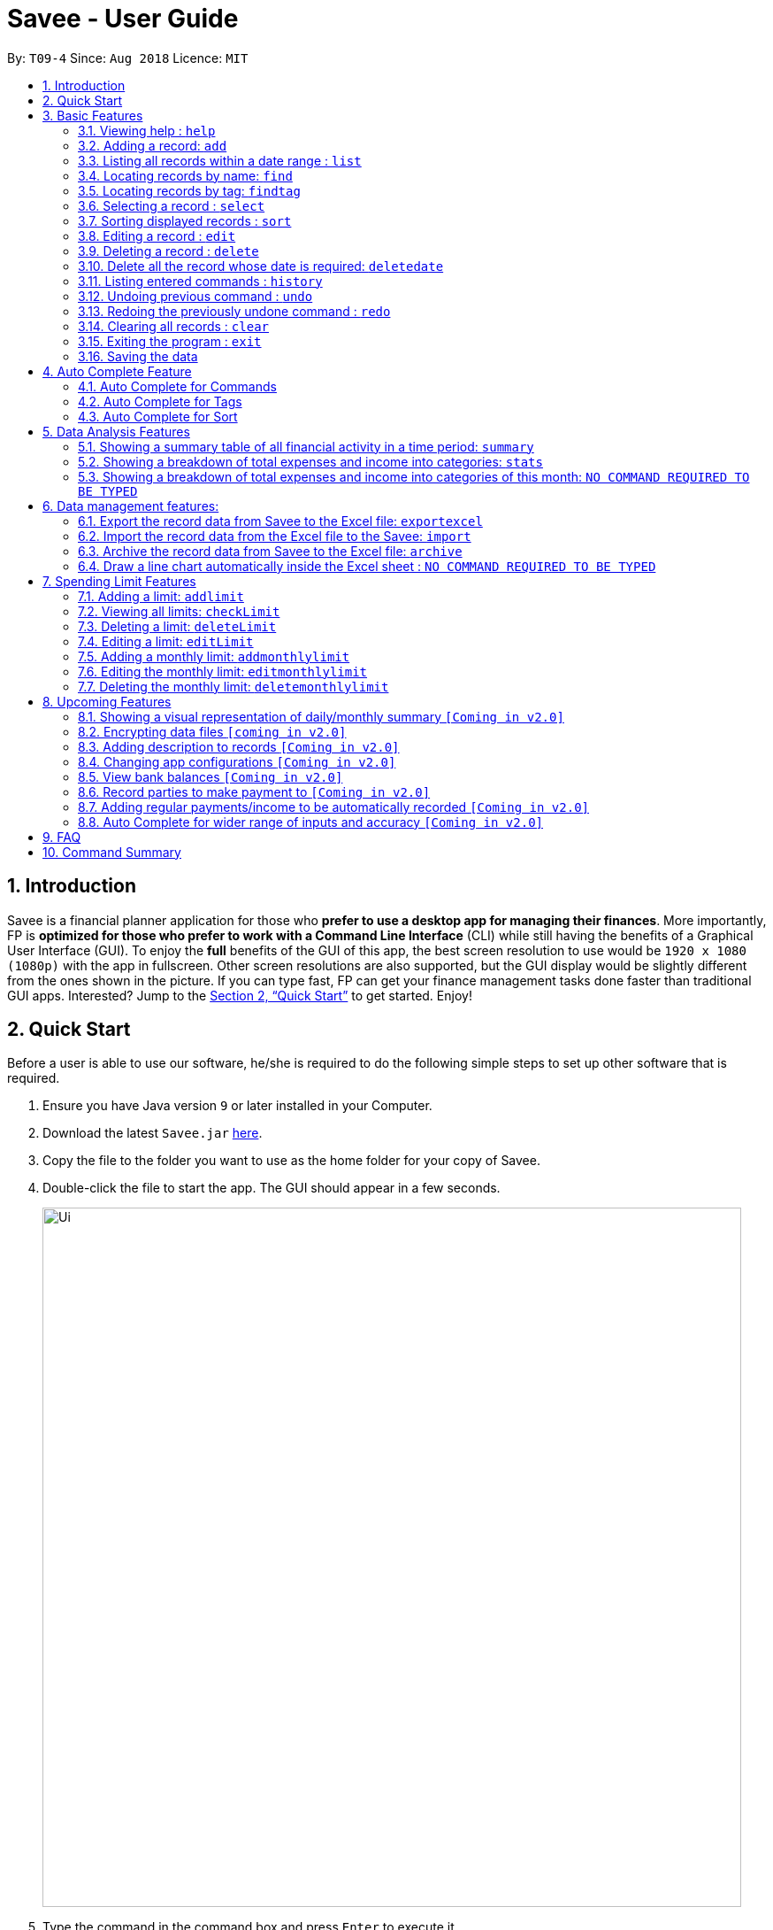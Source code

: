 ﻿= Savee - User Guide
:site-section: UserGuide
:toc:
:toc-title:
:toc-placement: preamble
:sectnums:
:imagesDir: images
:stylesDir: stylesheets
:stylesheet: gh-pages.css
:xrefstyle: full
:experimental:
ifdef::env-github[]
:tip-caption: :bulb:
:note-caption: :information_source:
endif::[]
:repoURL: https://github.com/CS2113-AY1819S1-T09-4/main

By: `T09-4`      Since: `Aug 2018`      Licence: `MIT`

== Introduction

Savee is a financial planner application for those who *prefer to use a desktop app for managing their finances*. More
importantly, FP is *optimized for those who prefer to work with a Command Line Interface* (CLI) while still
having the benefits of a Graphical User Interface (GUI). To enjoy the *full* benefits of the GUI of this app,
the best screen resolution to use would be `1920 x 1080 (1080p)` with the app in fullscreen. Other screen resolutions are also
supported, but the GUI display would be slightly different from the ones shown in the picture.
If you can type fast, FP can get your finance management tasks done faster than traditional GUI apps.
Interested? Jump to the <<Quick Start>> to get started. Enjoy!

== Quick Start

Before a user is able to use our software, he/she is required to do the following simple steps to set up other software
that is required.

.  Ensure you have Java version `9` or later installed in your Computer.
.  Download the latest `Savee.jar` link:{repoURL}/releases[here].
.  Copy the file to the folder you want to use as the home folder for your copy of Savee.
.  Double-click the file to start the app. The GUI should appear in a few seconds.
+
image::Ui.png[width="790"]
+
.  Type the command in the command box and press kbd:[Enter] to execute it. +
e.g. typing *`help`* and pressing kbd:[Enter] will open the help window.
.  Some example commands you can try:

* *`list`* : lists all records
* **`add`**`n/Grocery shopping m/-70 d/20-9-2018 t/Shopping` : adds a contact named `Grocery shopping` to Savee.
* **`delete`**`3` : deletes the 3rd record shown in the current list
* *`exit`* : exits the app

.  Refer to <<Features>> for details of each command.

[[Features]]
== Basic Features

This section describes the basic features essential to using Savee.

====
*Command Format*

* Words in `UPPER_CASE` are the parameters to be supplied by the user e.g. in `add n/NAME`, `NAME` is a parameter
which can be used as `add n/Grocery shopping`.
* Items in square brackets are optional e.g `n/NAME [t/TAG]` can be used as `n/Grocery shopping t/friend` or as
`n/Grocery shopping`.
* Items with `…`​ after them can be used multiple times including zero times e.g. `[t/TAG]...` can be used as `{nbsp}`
(i.e. 0 times), `t/friend`, `t/friend t/family` etc.
* Parameters can be in any order e.g. if the command specifies `n/NAME m/MONEYFLOW`, `m/MONEYFLOW n/NAME` is also acceptable.
====

====
[[constraints]]
*Parameter Constraints*

* `NAME` can be any word, phrase or sentence.
* `MONEYFLOW` must be made up of only digits, a single "+" or "-" and at most one decimal point. Also, note that the maximum number of
digits the whole number part of this parameter can have is 12 digits.
* `DATE` is in the form of *dd-mm-yyyy* where *dd* represents day, *mm* represents month and *yyyy* represents the year.
*dd* and *mm* both require 1 to 2 digits while *yyyy* requires exactly 4 digits.
* `DATE` entered must also be a valid date, no fake dates e.g. *60-11-2018*, *30-02-2018*. Leap years are also accounted for, meaning that you
can enter *29-2-2016* and it will still be accepted.
* `TAG` is completely optional and can be any alphanumerical word, but limited to only 1 whole word, no whitespaces are allowed. Also,
the maximum character length of the tag is 20 characters long. The maximum allowed tags is 2 as these tags will be used to categorise each
record, to reduce effort on user's part in specifying another field.
* `INDEX` *must be a positive integer* `1, 2, 3, ...`

====

=== Viewing help : `help`

Displays a help page with information on all commands in Savee.

Format: `help`

=== Adding a record: `add`

Adds a record of a financial activity to Savee with the given name, date, money earned or spent and tags. +
Format: `add n/NAME d/DATE m/MONEYFLOW [t/TAG]...` +

Name denotes the name of the financial activity, moneyflow denotes the money spent or gained in the financial activity
and date denotes the date the financial activity was completed. Each financial activity can be labelled with maximum of 2
of tags as these tags will be used to categorise each record to remove the need for user to specify another field.

[NOTE]
Moneyflow can be either a debit (expense) or a credit (income). +
To distinguish between an expense and an income, the user will need to enter a plus "+" or minus "-" sign before the
money amount. +
Only 1 record of the same name, same date and same moneyflow is allowed in the application. Duplicates of the same record is not
allowed unless it is of a different date, of a different moneyflow or of a different name.

Examples:

* `add n/Payment To John d/20-8-2018 m/-10`
* `add n/PaymentFromBetty t/friend m/+10 d/10-11-2018 t/classmate`

// tag::list[]
=== Listing all records within a date range : `list`

Shows a list of all records in Savee which is within a certain date range. +
There are 3 modes, *default* mode, *single argument* mode and *dual argument* mode. +
Format: +
Default mode: `list` +
Single argument mode: `list d/DATE` +
Dual argument mode: `list d/START_DATE END_DATE`

****
* Default mode will list down all records in Savee. +
* Single argument mode will list down all records with the date specified. +
* Dual argument mode will list down all records with the date that fall on either dates or between both dates.
* Refer to <<constraints>> for the more information on the parameters.
****

Examples:

* `list`
* `list d/10-11-2018`
* `list d/10-11-2018 11-11-2018`
// end::list[]

=== Locating records by name: `find`

Finds records whose names contain any of the given keywords. +
Format: `find KEYWORD [MORE_KEYWORDS]`

****
* The search is case insensitive. e.g `grocery` will match `Grocery`
* The order of the keywords does not matter. e.g. `Grocery Shopping` will match `Shopping Grocery`
* Only the name of the record is searched.
* Only full words will be matched e.g. `Grocer` will not match `Grocery`
* Records matching at least one keyword will be returned (i.e. `OR` search). e.g. `Grocery Shopping` will return `Grocery`, `Shirt Shopping`
****

Examples:

* `find Family` +
Returns `dinner with family` and `family party`
* `find family food shopping` +
Returns all records having `family`, `food`, or `shopping` in their name

[[findtag]]
// tag::findtag[]
=== Locating records by tag: `findtag`

Finds records with tags that match any of the given keywords. +
Format: `findtag KEYWORD [MORE_KEYWORDS]`

****
* The search is case insensitive. e.g `hans` will match `Hans`
* The order of the keywords does not matter. e.g. `Hans Bo` will match `Bo Hans`
* Only the tags are searched.
* Only full words will be matched e.g. `Han` will not match `Hans`
* Records with tags matching at least one keyword will be returned (i.e. `OR` search). e.g. `friends food` will return
all records tagged with either `friends` or `food`.
****

Examples:

* `findtag friend` +
Returns any record tagged with `friend`
* `findtag friend food shopping` +
Returns all records having any of the tags `friend`, `food`, or `shopping`
// end::findtag[]

=== Selecting a record : `select`

Selects the record identified by the specified index number in the displayed record list. +
Format: `select INDEX`

****
* Selects the record at `INDEX` and display the record information in a more detailed format.
* The index refers to the index number shown in the displayed record list.
****

Examples:

* `list` +
`select 2` +
Selects the 2nd record in the expense book.
* `find Dinner` +
`select 1` +
Selects the 1st record in the results of the `find` command.


// tag::sort[]
[[sort]]
=== Sorting displayed records : `sort`

Sorts the list of records in the record book by a category.
There are 3 categories to sort by `name`, `date`, `moneyflow`/`money` and
records can be sorted in either ascending order `asc` or descending order `desc`. +
Format: `sort [CATEGORY] [ORDER]`

****
* Only the abovementioned keywords for category and order are supported.
* Keyword matching is case insensitive, e.g `sort Name Desc` will work the same as `sort name desc`.
* Either one or both of the optionals fields are to be provided.
* Order of the input fields is not significant, e.g. `sort name asc` will work the same as `sort
asc name`.
* If order is not specified, default sort order is ascending.
* If category is not specified, default sort category is by name.
****

Examples:

* `sort date` +
Sorts the list of records by date in ascending order.

* `sort desc` +
Sorts the list of records by name in descending order.

* `sort name asc` +
Sorts the list of records by name in ascending order.

* `sort moneyflow desc` +
Sorts the list of records by moneyflow in descending order.
// end::sort[]

=== Editing a record : `edit`

Edits an existing record in the application. +
Format: `edit INDEX [n/NAME] [m/MONEYFLOW] [d/DATE] [t/TAG]...`

****
* Edits the record at the specified `INDEX`. The index refers to the index number shown in the displayed record list.
* At least one of the optional fields must be provided.
* Existing values will be updated to the input values.
* When editing tags, the existing tags of the record will be removed i.e adding of tags is not cumulative.
* You can remove all the record's tags by typing `t/` without specifying any tags after it.
****

Examples:

* `edit 1 m/+33 d/28-2-2018` +
Edits the moneyflow and date of the 1st record to be `+33` and `28-2-2018` respectively.
* `edit 2 n/Shopping for clothes t/` +
Edits the name of the 2nd record to be `Shopping for clothes` and clears all existing tags.

=== Deleting a record : `delete`

Deletes an existing record from the expense book. +
Format: `delete INDEX`

****
* Deletes the record at the specified `INDEX`.
* The index refers to the index number shown in the displayed record list.
****

Examples:

* `list` +
`delete 2` +
Deletes the 2nd record in the expense book.
* `find Dinner` +
`delete 1` +
Deletes the 1st record in the results of the `find` command.

// tag::deletedate[]
=== Delete all the record whose date is required: `deletedate`

Deletes the records with a specified date from the Savee. +
Format: `deletedate DATE`

****
* Deletes records with the specified `DATE`.
* Date refers to the date of the expected records to be deleted.
****

Date should follow the same configurations as date parameters required when adding records. It is in the form of *dd-mm-yyyy* where *dd* represents day, *mm* represents month and *yyyy* represents the year. *dd* and *mm* both require 1 to 2 digits while *yyyy* requires exactly 4 digits. +


Examples:

* `deletedate 31-7-2018` +

// end::deletedate[]
=== Listing entered commands : `history`

Lists all the commands that you have entered in reverse chronological order. +
Format: `history`

[NOTE]
====
Pressing the kbd:[&uarr;] and kbd:[&darr;] arrows will display the previous and next input respectively in the command box.
====

// tag::undoredo[]
=== Undoing previous command : `undo`

Restores Savee to the state before the previous _undoable_ command was executed. +
Format: `undo`

[NOTE]
====
* Undoable commands: those commands that modify Savee's stored content (
`add`, `delete`, `deletedate`, `archive`, `import`, `edit`, `addlimit`, `deletelimit`, `editlimit` and `clear`).
* Please note that the `undo` and `redo` command can only affect the Financial Planner but the not the Excel file created, meaning that when you enter `undo` command after you enter the `archive` command, the records archived will be added again back to the Financial Planner but the Excel file created will not be deleted.
* Please note that `undo` and `redo` command can only affect the Financial Planner but the not the Excel file created, meaning that when you enter `undo` command after you enter the `export` command, the Financial Planner will inform the user that *No more command to undo*, the records remain the same and the Excel file created will not be deleted.
* Please note that the `undo` and `redo` command can only affect the Financial Planner but the not the Excel file created, meaning that when you enter `undo` command after you enter the `import` command, the records imported will be deleted.

====

Examples:

* `delete 1` +
`list` +
`undo` (reverses the `delete 1` command) +

* `select 1` +
`list` +
`undo` +
The `undo` command fails as there are no undoable commands executed previously.

=== Redoing the previously undone command : `redo`

Reverses the most recent `undo` command. +
Format: `redo`

Examples:

* `delete 1` +
`undo` (reverses the `delete 1` command) +
`redo` (reapplies the `delete 1` command) +

* `delete 1` +
`redo` +
The `redo` command fails as there are no `undo` commands executed previously.

* `delete 1` +
`clear` +
`undo` (reverses the `clear` command) +
`undo` (reverses the `delete 1` command) +
`redo` (reapplies the `delete 1` command) +
`redo` (reapplies the `clear` command) +
// end::undoredo[]

=== Clearing all records : `clear`

Clears all records from Savee. +
Format: `clear`

=== Exiting the program : `exit`

Exits the program. +
Format: `exit`

=== Saving the data

All data in Savee is saved in the hard disk automatically after any command that changes the data. +
There is no need to save manually. In the event that the storage data cannot be read successfully due to parsing error,
the system would initiate Savee with a blank state.

== Auto Complete Feature

This section describes the auto completing feature implemented in the command box.
A list of possible words will be displayed in a popup-box under the command box according to the user input.

====
* Word suggestions are not case sensitive. e.g. `HEL` will have a possible suggestion `HELP`
* Possible words that contain the user input can also be suggested. e.g. `tag` will have a possbile suggestion `findtag`
* Whitespaces are ignored in the input regardless of where they appear.
* Auto completion is performed word by word.
====

image::AutoComplete.png[width="790"]

=== Auto Complete for Commands

Command words that contain the word input by the user will appear as possible suggestions.
Refer to <<Features>> and <<morefeatures>> for all possible commands.

====
* Command words are always the first word in the input and are only suggested for the first word input.
====

=== Auto Complete for Tags

When the command word `findtag` has been entered, suggestions will display based on
tags that currently exist in Savee's data as tags of other existing records.

Refer to <<findtag>> for
more information on how the `findtag` works.


====
* Any number of tags can be input and every word typed after the command word can bring up the suggestion popup for tags.
====

=== Auto Complete for Sort

When the command word `sort` is entered, suggestion will display based on the possible keyword inputs for the sort function.

Refer to <<sort>> for the sort function keywords.

====
* When a `CATEGORY` has already been entered, the only possible suggestions are `asc` and `desc` as they are the only
`SORT_ORDER possible.
* Likewise, when a `SORT_ORDER` has already been entered, only `CATEGORY` such as `name`, `date` or `money` will be suggested.
* After two words have been keyed in, no other suggestions will be made as `sort` only takes 2 parameters.
====

[[morefeatures]]

// tag::summary[]
== Data Analysis Features

This section describe features for the user to analyse his/her financial status in greater detail.

=== Showing a summary table of all financial activity in a time period: `summary`

Shows a summary table listing by day, month or categories within a given time specified by the user. +
A `summary` is an item that contains information on the *date or month that is represented*, the *total expense calculated*, the *total income calculated* and
the *net money flow calculated.* A `category` refers to any `set of tags` that are assigned to any records in the application. +

The summary command supports both listing by date, by month and by categories. +
Format: +

* By Date: `summary date d/START_DATE END_DATE`
* By Month: `summary month d/START_MONTH END_MONTH`
* By Category: `summary category d/START_DATE END_DATE`

****
* Note that there are specific formats required for the dates and months entered.
* For the commands *"summary date"* and *"summary category"*, START_DATE/END_DATE must be in the format of
`dd-mm-yyyy` where `dd` represents day, `mm` represents month, `yyyy` represents year.
* For command *"summary month"*, START_MONTH/END_MONTH must in the format of `mmm-yyyy`, `mmm` represents the month with its three letter representations, and
`yyyy` represents the year in its numerical form.
* Refer to <<constraints>> for the more information on the parameters.
* Note that for mmm, it is case-insensitive, meaning both *"APR"* and *"apr"* are accepted.
****

Once the command has been executed, a panel will appear showing the summary table containing data that is relevant in the range. +
The table entries are sorted according to either date, month or category depending on the mode used in ascending order. +
At the same time, currently selected record will be unselected to reduce confusion for the user.

[NOTE]
The table listing is currently non-resizable. If either the date, month or category is too long, the default behaviour of this app is to truncate
those words and replace the parts truncated with ellipses("...").

Examples:

* `summary date d/1-1-2018 12-12-2018`
* `summary month d/apr-2018 sep-2018`
* `summary month d/APR-2018 SeP-2018`
* `summary category d/1-1-2018 12-12-2018`

The screenshots below are examples of what you can see once the command has been accepted. The commands entered have been left
in for visualisation purposes. These screenshots are taken in *fullscreen mode*  at 1080p resolution.

image::UiSummaryByDateTable.png[width="790"]
*Screenshot of app when `summary date d/1-1-2018 12-12-2018` is run*

image::UiSummaryByMonthTable.png[width="790"]
*Screenshot of app when `summary month d/jan-2018 dec-2018` is run*

image::UiSummaryByCategoryTable.png[width="790"]
*Screenshot of app when `summary category d/1-1-2018 12-12-2018` is run*

// end::summary[]
// tag::stats[]
=== Showing a breakdown of total expenses and income into categories: `stats`

Shows a breakdown of total expenses and income into categories and displays these information in a pie chart. +
Format:`stats d/START_DATE END_DATE`

****
* START_DATE/END_DATE follow the same configurations as date parameters required when adding records. It is in the form of
*dd-mm-yyyy* where *dd* represents day, *mm* represents month and *yyyy* represents the year. *dd* and *mm* both require 1 to 2 digits while
*yyyy* requires exactly 4 digits.
* Refer to <<constraints>> for the more information on the parameters.
****

Once the command has been executed, 2 tabs will appear showing a pie chart containing data that is relevant in the range. +
At the same time, currently selected record will be unselected to reduce confusion for the user. If there are many categories shown and
the box is not large enough, you can use the scroll bar at the side of each legend to view the other categories which are not in view.

[NOTE]
Due to label constraints, some labels may not be displaying correctly if they are overlapping with other labels. This happens when the pie slice
is too small. To improve readability, we have decided to hide some labels in such scenarios. Also, when the label is too long, since the pie charts
need to fit the labels, the pie chart may become small as a result. To prevent such situations, please keep your labels short. This will be improved in
later versions of the product to remove the labels completely and use a mouse over input instead.

Examples:

* `stats d/1-1-2018 12-12-2018`

Below are some screenshots of what you can see when the command has been accepted. The commands entered have been left
in for visualisation purposes. These screenshots are taken in *fullscreen mode* at 1080p resolution.

image::UiPieChartExpense.png[width="790"]
*Screenshot of app displaying expense breakdown when `stats d/1-1-2018 12-12-2018` is run*

image::UiPieChartIncome.png[width="790"]
*Screenshot of app displaying income breakdown when `stats d/1-1-2018 12-12-2018` is run*

// end::stats[]
// tag::welcomepanel[]
=== Showing a breakdown of total expenses and income into categories of this month: `NO COMMAND REQUIRED TO BE TYPED`

Shows a breakdown of total expenses and income into categories using data of this month. +
No format is required for this feature as the feature is automatically triggered when there is any mutation of data within the application.
Another way of returning to the welcome panel from anywhere in the app is to press `HOME` on the keyboard or click `Home` on the menu.

This feature automatically tracks the *current date* and ensures that the data presented is updated regardless regardless of whether the application is *off* or *on for
prolonged periods of time*. This feature also works offline and retrieves information from the system clock to determine the current date. +

Even in the event where the user is using the application at close to 12 midnight of the last day of a particular month and the clocks strikes 12,
the application will update the data whenever it detects any record data modifications in the app to reflect the next month.

[NOTE]
The data used to represent the pie charts in the welcome panel is *only updated* whenever there are any changes to records within Savee. +
This includes adding records, deleting records and editing records in Savee, but not sorting, listing, summary, stats, etc.

Below shows a snapshot of what the user can see when there are records available of the current month. If the screen is too small, the welcome message may be
truncated to allow more space for the charts.

image::WelcomePanelWithPieCharts.png[width="790"]
*Screenshot of app on startup when records of current month are available*

// end::welcomepanel[]

== Data management features:

This section describe features for the user to manage his/her records data in Savee, with the help of Excel.

// tag::exportexcel[]

=== Export the record data from Savee to the Excel file: `exportexcel`

Exports the records into an Excel file. +

There are 6 modes, default mode, single argument mode and dual argument mode (for Date) and single argument mode (Directory Path). +

Format: +

****
* *Default mode* `exportexcel` will list down all records in Savee and exports all of them to an Excel file and store the file in the default *Working Directory*, it will *detect automatically user's Working Directory*.

* *Single argument Date mode* `exportexcel d/DATE` will list down all records with the specified date and exports all shown records to an Excel file and store the file in the default *Working Directory*, it will *detect automatically user's Working Directory*.

* *Dual argument Date mode* `exportexcel d/START_DATE END_DATE` will list down all records with the date that fall on either dates or between both dates and exports all shown records to an Excel file and store the file in the default *Working Directory*, it will *detect automatically user's Working Directory*.

* *Single argument Directory Path mode* `exportexcel dir/DIRECTORY_PATH` will list down all records in Savee and exports all of them to an Excel file and store the file in the chosen Directory Path.

* *Single argument Date mode + Single argument Directory path mode* `exportexcel d/DATE dir/DIRECTORY_PATH` will list down all records with the specified date and exports all shown records to an Excel file and store the file in the chosen Directory Path.

* *Dual argument Date mode + Single argument Directory path mode* `exportexcel d/START_DATE END_DATE dir/DIRECTORY_PATH` will list down all records with the date that fall on either dates or between both dates and exports all shown records to an Excel file and store the file in the chosen Directory Path.
+
****

If the command is in *Dual argument Date mode*, START_DATE (the first `Date`) should be earlier than or equal to the END_DATE (the second `Date`). +
Date should follow the same configurations as date parameters required when adding records. It is in the form of *dd-mm-yyyy* where *dd* represents day, *mm* represents month and *yyyy* represents the year. *dd* and *mm* both require 1 to 2 digits while *yyyy* requires exactly 4 digits.

The Excel file name will be named based on the command, relating to Date: +

* *Default mode*: The Excel file will be named `Financial_Planner_ALL.xlsx`
* *Single argument Date mode*: The Excel file will be named `Financial_Planner_dd-mm-yyyy.xlsx`
* *Dual argument Date*: The Excel file will be named `Financial_Planner_dd-mm-yyyy_dd-mm-yyyy.xlsx`

If the Excel file with the same name and stored in same Directory exists, it will be overwritten. However, it *must* be closed before we enter the command.

After you enter the `exportexcel` command, you should *wait for few minutes* for the Excel file to be written.

Please note that `undo` and `redo` command can only affect Savee but the *not* the Excel file created, meaning that when you enter `undo` command after you enter the `export` command, the Savee will inform the user that *No more command to undo*, the records remain the same and the Excel file created will *not* be deleted.

Examples:

* `exportexcel`
* `exportexcel d/31-3-1999`
* `exportexcel dir/C:\`
* `exportexcel d/31-3-1999 31-03-2019`
* `exportexcel d/31-3-1999 dir/C:\`
* `exportexcel d/31-3-1999 31-3-2019 dir/C:\`


There will be two sheets in the Excel file, namely *RECORD DATA* and *SUMMARY DATA*.

* *RECORD DATA* stores all the data of record the user want to export, there are 4 columns: Name, date, money and tags, the tags names will be separated by ..., for visual benefit.

* *SUMMARY DATA* stored the summary statistics for the period you exported, and there is a *Line Chart* next to the table for visual statistic [refer to *Draw a line chart automatically inside the Excel sheet* part in *User guide* for more information].

* As the size of the Chart is fixed initially. Sometimes, when user exports too many dates, the distance between each date on the chart might be tight. It is suggesting that the user justify the size of the chart by himself/herself.

image::Export_Capture3_LinhChi.PNG[width:800]

// end::exportexcel[]

// tag::import[]

=== Import the record data from the Excel file to the Savee: `import`

There are 2 modes, single argument File Path mode and (single argument Directory Path + single argument File Name) mode +

Format: +


****
* *Single argument File Path mode* `import dir/FILE_PATH` will open the Excel file using the given File Path, import all records in Savee and check if these records exist in the Savee, then exports all of non-existent records to Savee.

* *Single argument File Path + single argument File name mode* `import dir/DIRECTORY_PATH  n/NAME_FILE` will open the Excel file using the given Directory path and given file name, import all records in Savee and check if these records exist in Savee, then exports all of non-existent records to Savee.

+
****

Examples:

* `import dir/C:\Financial_Planner_ALL.xlsx`
* `import dir/C:\ n/Financial_Planner_All.xlsx`
* `import dir/C:\ n/Financial_Planner_ALL`

Please note that User have to add the post-fix `.xlsx` at the end to indicate this is a Excel file (in first and second example).

The file user want to import *must* be closed before entering the command.

Please note that the `undo` and `redo` command can only affect the Savee but the *not* the Excel file created, meaning that when you enter `undo` command after you enter the `import` command, the records imported will be deleted.

When performing `import` command to import all the records data from the Excel file to Savee, user should take note that there are some constraints which may help the `import` command performs smoothly.

* The excel file can have multiple sheets, containing records data. The starting row of the table does *not* have to be first row of the sheet. This also applies to the column. There can be blank row blending in the table, but there must be *no* blank column.
* The First row of the table should have 4 cells, namely *NAME*, *DATE*, *MONEY*, *TAGS*. These 4 cells can be case-insensitive. The sheet with records data but does *not* have the first row, *NAME*, *DATE*, *MONEY*, *TAGS* will *not* be read. The information of *NAME*, *DATE*, *MONEY* columns should be fully filled, while the *TAGS* columns is optionally filled. Each tag should be separated by ... (*3 consecutive dots*). Beside ... , numbers and alphabet character, there should be no other character.

The picture below shows a good example for the Excel Sheet.

image::Export_Capture1_LinhChi.png[width="270"]

// end::import[]

// tag::archive[]

=== Archive the record data from Savee to the Excel file: `archive`

Archives the records into an Excel file. +

There are 6 modes, default mode, single argument mode and dual argument mode (for Date) and single argument mode (Directory Path). +

Format: +

****
* *Default mode* `archive` will list down all records in Savee and archives all of them to an Excel file and store the file in the default *Working Directory*, it will *detect automatically user's Working Directory*. Then, the records stored in the Excel file will be deleted automatically in Savee.

* *Single argument Date mode* `archive d/DATE` will list down all records with the specified date and archives all shown records to an Excel file and store the file in the default *Working Directory*, it will *detect automatically user's Working Directory*.Then, the records stored in the Excel file will be deleted automatically in the Savee.

* *Dual argument Date mode* `archive d/START_DATE END_DATE` will list down all records with the date that fall on either dates or between both dates and archives all shown records to an Excel file and store the file in the default *Working Directory*, it will *detect automatically user's Working Directory*.Then, the records stored in the Excel file will be deleted automatically in the Savee.

* *Single argument Directory Path mode* `archive dir/DIRECTORY_PATH` will list down all records in Savee and archives all of them to an Excel file and store the file in the chosen Directory Path.Then, the records stored in the Excel file will be deleted automatically in Savee.

* *Single argument Date mode + Single argument Directory path mode* `archive d/DATE dir/DIRECTORY_PATH` will list down all records with the specified date and archives all shown records to an Excel file and store the file in the chosen Directory Path.Then, the records stored in the Excel file will be deleted automatically in Savee.

* *Dual argument Date mode + Single argument Directory path mode* `archive d/START_DATE END_DATE dir/DIRECTORY_PATH` will list down all records with the date that fall on either dates or between both dates and archives all shown records to an Excel file and store the file in the chosen Directory Path.Then, the records stored in the Excel file will be deleted automatically in Savee.
+
****

If the command is in *Dual argument Date mode*, START_DATE (the first `Date`) should be earlier than or equal to the END_DATE (the second `Date`). +
Date follow the same configurations as date parameters required when adding records. It is in the form of *dd-mm-yyyy* where *dd* represents day, *mm* represents month and *yyyy* represents the year. *dd* and *mm* both require 1 to 2 digits while
*yyyy* requires exactly 4 digits.


The Excel file name will be named based on the command, relating to Date: +

* *Default mode*: The Excel file will be named `Financial_Planner_ALL.xlsx`
* *Single argument Date mode*: The Excel file will be named `Financial_Planner_dd-mm-yyyy.xlsx`
* *Dual argument Date*: The Excel file will be named `Financial_Planner_dd-mm-yyyy_dd-mm-yyyy.xlsx`
+

If the Excel file with the same name and stored in same Directory exists, it will be overwritten. However, it *must* be closed before we enter the command.

After you enter the `archive` command, you should *wait for few minutes* for the Excel file to be written.

Please note that the `undo` and `redo` command can only affect the Savee but the *not* the Excel file created, meaning that when you enter `undo` command after you enter the `archive` command, the records archived will be added again back to Savee but the Excel file created will *not* be deleted.

Examples:

* `archive`
* `archive d/31-3-1999`
* `archive dir/C:\`
* `archive d/31-3-1999 31-03-2019`
* `archive d/31-3-1999 dir/C:\`
* `archive d/31-3-1999 31-3-2019 dir/C:\`

There will be two sheets in the Excel file, namely *RECORD DATA* and *SUMMARY DATA*.

* *RECORD DATA* stores all the data of record the user want to archive, there are 4 columns: Name, date, money and tags, the tags names will be separated by ..., for visual benefit.

* *SUMMARY DATA* stored the summary statistics for the period you archived, and there is a *Line Chart* next to the table for visual statistic [refer to *Draw a line chart automatically inside the Excel sheet* part in *User guide* for more information].

* As the size of the Chart is fixed initially. Sometimes, when user archive too many dates, the distance between each date on the chart might be tight. It is suggesting that the user justify the size of the chart by himself/herself.

image::Export_Capture3_LinhChi.PNG[width:800]

// end::archive[]

// tag::draw_line_chart[]

=== Draw a line chart automatically inside the Excel sheet : `NO COMMAND REQUIRED TO BE TYPED`

Automatically uses the the summary data from the *SUMMARY DATA* sheet in the Excel sheet after the command `archive` or `exportexcel` is called.

As you can see the screenshot below, in the *SUMMARY DATA* sheet, next to the summary table:

image::Export_Capture2_LinhChi.png[width="500"]

* On the top left of the chart, the legend shows 3 lines, namely Income, Outcome, and Net.
** The first blue line shows the Income based on Date.
** The second orange line shows the Outcome based on Date
** The third grey line shows the Net (total of income and outcome) based on Date.


// end::draw_line_chart[]

// tag::limitfeatures[]

== Spending Limit Features

* This section describes the limit feature that allows users to set values to control their future spending.
Constraints that apply to records also apply to each limit. Refer to <<constraints>> for more information.


[[addlimit]]
=== Adding a limit: `addlimit`

Adds a spending limit for a time period or a particular day to Savee. +
Format: `addlimit d/START_DATE END_DATE m/MONEYFLOW` (`limit d/DATE m/MONEYFLOW`)+

When inputting two days, START_DATE and END_DATE indicates the starting date and ending date for the limit.
If there is only one date, that day will be the time period.
MONEYFLOW denotes the money spending limit for that period of time.

* After the limits have been added, Savee will keep checking the latest condition of these limits.
Once the total amount of money spent during this time period exceeds the spending limit,
Savee will warn the user by sending the warning message.
****
* DATE_START must be earlier or equal than DATE_END. When DATE_START and DATE_END are the same, this will be equivalent to single DATE.
* Moneyflow for limit features can only be a positive integer, and does not require a "+" or "-".
* Any date or period of time can only have at most 1 assigned limit.
****

Example:

* `addlimit d/20-8-2018 m/100`
* `addlimit d/20-8-2018 30-8-2018 m/632`
* `addlimit d/20-8-2018 30-8-2018 m/100`

[[checklimit]]
=== Viewing all limits: `checkLimit`

Displays all limits information stored in Savee +
Format: `checklimit`
Example:
* `checklimit`


[[deletelimit]]
=== Deleting a limit: `deleteLimit`

Deletes an existing spending limit from Savee +
Format: `deleteLimit d/START_DATE END_DATE` (`deleteLimit d/START_DATE`) +

The deleting command is based on the date period, since there will be at most one limit
for one period of time, user only need to enter a period of time or a single date. The limit
with the same dates will be deleted. If there is no limit for that period, the program will
throw errors.
Delete
****
* There must be a limit with the same dates.
* Limits cannot be partially deleted with incorrect dates.
****

Examples:

* `deletelimit d/20-8-2018`
* `deletelimit d/20-8-2018 30-8-2018`


[[editlimit]]

=== Editing a limit: `editLimit`

Edit a limit to Savee +
Format: `editLimit d/START_DATE END_DATE m/MONEYFLOW` (`editLimit d/START_DATE END_DATE m/MONEYFLOW`)+

Editlimit is similar to <<deletelimit>> command, it is also based on the date period.
The editlimit command will check the input date period or the single day and
replace the original moneyFlow with the new moneyFlow.
****
* `MONEYFLOW` can only be a positive integer, and does not require a "+" or "-".
* There must be a limit with the same dates.
****

Examples:

* `editlimit d/20-8-2018 m/200`
* `editlimit d/20-8-2018 30-8-2018 m/200`



=== Adding a monthly limit: `addmonthlylimit`

Add a continuous monthly limit always for the current month.
Format: `addmonthlylimit m/MONEYFLOW`

The monthly limit will always check the spend of the current month according to the current time.
For example, if the limit was set to be 200 at April, the limit will check the total spend for April.
When the time comes to May, the limit will no longer check April, instead, the limit
will check the total spend of May until the last second of May.

****
* `MONEYFLOW` can only be a positive integer, and does not require a "+" or "-".
****
Examples:
* `addmonthlylimit m/200`

=== Editing the monthly limit: `editmonthlylimit`

Edit an existing monthly limit.
Format: `editmonthlylimit m/MONEYFLOW`

The monthly limit will be replaced by the new monthly limit.
****
* `MONEYFLOW` can only be a positive integer, and does not require a "+" or "-".
* There must be an existing monthly limit.
****
Examples:
* `editmonthlylimit m/200`

=== Deleting the monthly limit: `deletemonthlylimit`

Delete the monthly limit.
Format: `deletemonthlylimit`

The monthly limit will be deleted and no longer check the spend of the current month.
****
* There must be an existing monthly limit.
****
Examples:
* `deletemonthlylimit`
//end::limitfeatures[]

== Upcoming Features

=== Showing a visual representation of daily/monthly summary `[Coming in v2.0]`

// tag::dataencryption[]
=== Encrypting data files `[coming in v2.0]`
// end::dataencryption[]

=== Adding description to records `[Coming in v2.0]`

=== Changing app configurations `[Coming in v2.0]`

=== View bank balances `[Coming in v2.0]`

=== Record parties to make payment to `[Coming in v2.0]`

=== Adding regular payments/income to be automatically recorded `[Coming in v2.0]`

=== Auto Complete for wider range of inputs and accuracy `[Coming in v2.0]`

===

== FAQ

*Q*: How do I transfer my data to another Computer? +
*A*: Install the app in the other computer and overwrite the empty data file it creates with the file that contains the data of your previous Savee folder.

== Command Summary

* *Help* : `help`

* *Add* : `add n/NAME d/DATE m/MONEYFLOW [t/TAG]...` +
e.g. `add n/Dinner with family d/20-12-2017 m/-10 t/food t/family`

* *List* : `list [d/DATE] [DATE]` +
e.g. +
.  `list`
. `list d/20-12-2017`
. `list d/20-12-2017 30-09-2018`

* *Find* : `find KEYWORD [MORE_KEYWORDS]` +
e.g. `find James Jake`

* *Find tag* : `findtag KEYWORD [MORE_KEYWORDS]` +
e.g. `findtag friend`

* *Select* : `select INDEX` +
e.g. `select 2`

* *Sort* : `sort [CATEGORY] [ORDER]` +
e.g. `sort name asc`

* *Edit* : `edit INDEX [n/NAME] [d/DATE] [m/MONEYFLOW] [t/TAG]...` +
e.g. `edit 2 n/Present d/12-11-2018`

* *Delete* : `delete INDEX` +
e.g. `delete 3`

* *Delete by date* : `deletedate DATE` +
e.g. `deletedate 31-7-2018`

* *History* : `history`

* *Undo* : `undo`

* *Redo* : `redo`

* *Clear* : `clear`

* *Exit* : `exit`

* *View summary* : multiple modes of `summary` +
e.g.
. `summary date d/1-1-2018 12-12-2018`
. `summary month d/apr-2018 sep-2018`
. `summary month d/APR-2018 SeP-2018`
. `summary category d/1-1-2018 12-12-2018`

* *View pie chart breakdown* : `stats d/DATE DATE` +
e.g. `stats d/20-12-2017 31-09-2018`

* *Export into Excel* : multiple modes of `exportexcel` +
e.g. +
. `exportexcel`
. `exportexcel d/31-3-1999`
. `exportexcel dir/C:\`
. `exportexcel d/31-3-1999 31-03-2019`
. `exportexcel d/31-3-1999 dir/C:\`
. `exportexcel d/31-3-1999 31-3-2019 dir/C:\`

* *Import from Excel file into app* : multiple modes of `import` +
e.g. +
. `import dir/C:\Financial_Planner_ALL.xlsx`
. `import dir/C:\ n/Financial_Planner_ALL`
. `import dir/C:\ n/Financial_Planner_All.xlsx`

* *Archive records into Excel file* : multiple modes of `archive` +
e.g. +
. `archive`
. `archive d/31-3-1999`
. `archive dir/C:\`
. `archive d/31-3-1999 31-03-2019`
. `archive d/31-3-1999 dir/C:\`
. `archive d/31-3-1999 31-3-2019 dir/C:\`

* *Add limit* : `addlimit d/DATE [DATE] m/MONEYFLOW` +
e.g. +
. `addlimit d/20-12-2017 m/100`
. `addlimit d/20-12-2017 30-09-2018 m/100`

* *Check limit* : `checklimit` +

* *Delete limit* `deletelimit d/DATE [DATE]` +
e.g. +
. `deleteLimit d/20-12-2017`
. `deleteLimit d/20-12-2017 30-09-2018`

* *Edit limit* `editlimit d/DATE [DATE] m/MONEYFLOW` +
e.g. +
. `editlimit d/20-12-2017 m/200`
. `editlimit d/20-12-2017 30-09-2018 m/200`


* *Add monthly limit* : `addmonthlylimit m/MONEYFLOW` +
e.g. +
`addmonthlylimit m/500` +

* *Edit monthly limit* : `editmonthlylimit m/MONEYFLOW` +
e.g. +
`editmonthlylimit m/300` +

* *Delete monthly limit* : `deletemonthlylimit`

